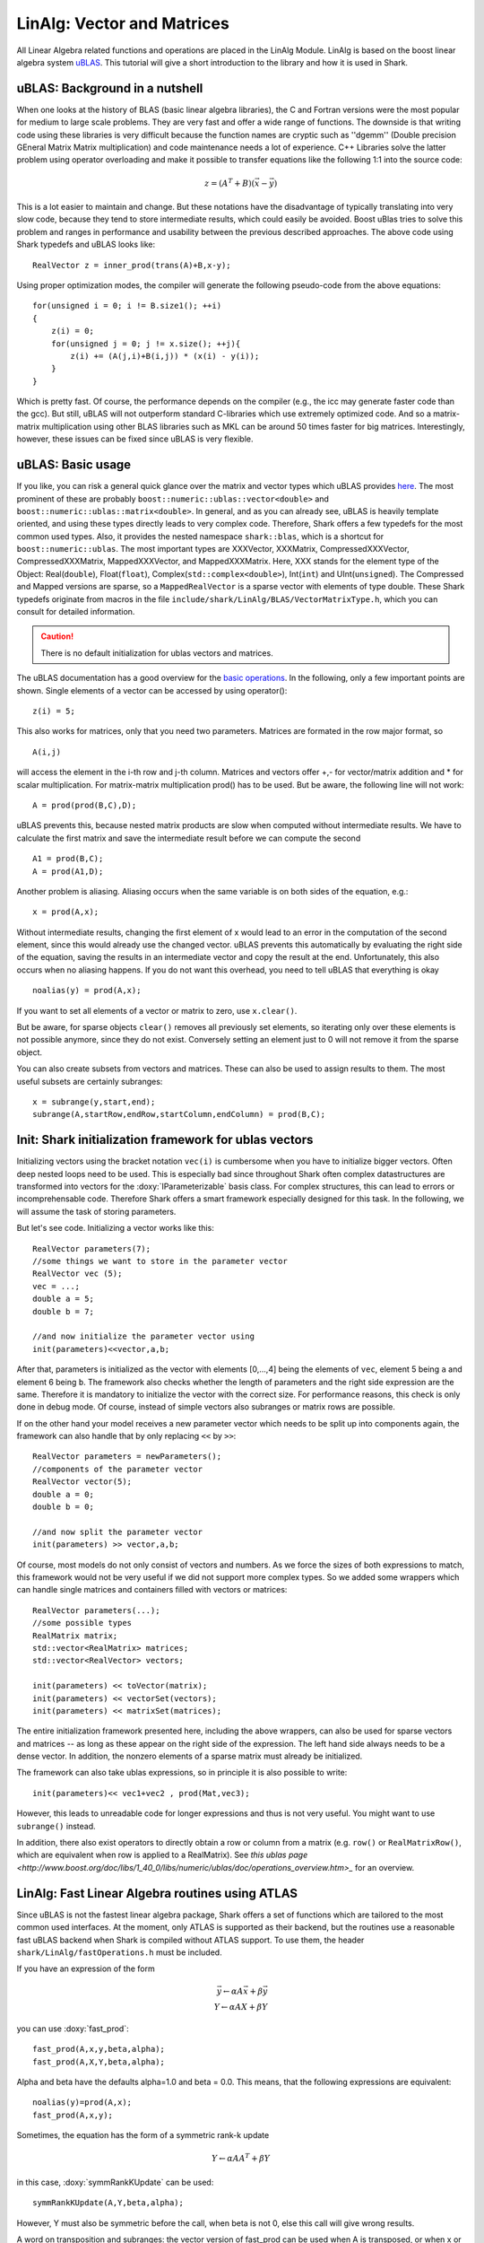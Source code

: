 

LinAlg: Vector and Matrices
===========================



All Linear Algebra related functions and operations are placed in the
LinAlg Module. LinAlg is based on the boost linear algebra system
`uBLAS <http://www.boost.org/doc/libs/release/libs/numeric>`_. This tutorial
will give a short introduction to the library and how it is used in Shark.



uBLAS: Background in a nutshell
-------------------------------


When one looks at the history of BLAS (basic linear algebra libraries), the
C and Fortran versions were the most popular for medium to large scale problems.
They are very fast and offer a wide range of functions. The downside is that
writing code using these libraries is very difficult because the function names
are cryptic such as ''dgemm'' (Double precision GEneral Matrix Matrix multiplication)
and code maintenance needs a lot of experience.  C++ Libraries solve the latter
problem using operator overloading and make it possible to transfer equations
like the following 1:1 into the source code:

.. math::
   z = (A^T+B)(\vec{x}-\vec{y})

This is a lot easier to maintain and change. But these notations have the disadvantage
of typically translating into very slow code, because they tend to store intermediate
results, which could easily be avoided. Boost uBlas tries to solve this problem and
ranges in performance and usability between the previous described approaches.
The above code using Shark typedefs and uBLAS looks like: ::

    RealVector z = inner_prod(trans(A)+B,x-y);

Using proper optimization modes, the compiler will generate the following pseudo-code from the above equations: ::

    for(unsigned i = 0; i != B.size1(); ++i)
    {
        z(i) = 0;
        for(unsigned j = 0; j != x.size(); ++j){
            z(i) += (A(j,i)+B(i,j)) * (x(i) - y(i));
        }
    }

Which is pretty fast. Of course, the performance depends on the
compiler (e.g., the icc may generate faster code than the gcc).  But
still, uBLAS will not outperform standard C-libraries which use extremely
optimized code. And so a matrix-matrix multiplication using other BLAS
libraries such as MKL can be around 50 times faster for big matrices.
Interestingly, however, these issues can be fixed since uBLAS is very
flexible.




uBLAS: Basic usage
------------------


If you like, you can risk a general quick glance over the matrix and
vector types which uBLAS provides
`here <http://www.boost.org/doc/libs/1_52_0/libs/numeric/ublas/doc/types_overview.htm>`_.
The most prominent of these are probably ``boost::numeric::ublas::vector<double>``
and ``boost::numeric::ublas::matrix<double>``. In general, and as you can already
see, uBLAS is heavily template oriented, and using these types directly
leads to very complex code. Therefore, Shark offers a few typedefs for
the most common used types. Also, it provides the nested namespace
``shark::blas``, which is a shortcut for ``boost::numeric::ublas``.
The most important types are XXXVector, XXXMatrix, CompressedXXXVector,
CompressedXXXMatrix, MappedXXXVector, and MappedXXXMatrix. Here, XXX stands
for the element type of the Object: Real(``double``), Float(``float``),
Complex(``std::complex<double>``), Int(``int``) and UInt(``unsigned``). The
Compressed and Mapped versions are sparse, so a ``MappedRealVector`` is a
sparse vector with elements of type double. These Shark typedefs originate
from macros in the file ``include/shark/LinAlg/BLAS/VectorMatrixType.h``,
which you can consult for detailed information.

.. caution::
  There is no default initialization for ublas vectors and matrices.


The uBLAS documentation has a good overview for the
`basic operations <http://www.boost.org/doc/libs/1_44_0/libs/numeric/ublas/doc/operations_overview.htm>`_.
In the following, only a few important points are shown.
Single elements of a vector can be accessed by using operator(): ::

    z(i) = 5;

This also works for matrices, only that you need two parameters. Matrices are formated in the row major format, so ::

    A(i,j)

will access the element in the i-th row and j-th column. Matrices and vectors offer +,- for vector/matrix addition and * for scalar multiplication.
For matrix-matrix multiplication prod() has to be used. But be aware, the following line will not work: ::

    A = prod(prod(B,C),D);

uBLAS prevents this, because nested matrix products are slow when computed without intermediate results. We have to calculate the first matrix
and save the intermediate result before we can compute the second ::

    A1 = prod(B,C);
    A = prod(A1,D);

Another problem is aliasing. Aliasing occurs when the same variable is on both sides of the equation, e.g.: ::

    x = prod(A,x);

Without intermediate results, changing the first element of x would lead to an error in the computation of the second element, since this
would already use the changed vector. uBLAS prevents this automatically by evaluating the right side of the equation, saving the results in
an intermediate vector and copy the result at the end. Unfortunately, this also occurs when no aliasing happens. If you do not want this
overhead, you need to tell uBLAS that everything is okay ::

    noalias(y) = prod(A,x);

If you want to set all elements of a vector or matrix to zero, use
``x.clear()``.

But be aware, for sparse objects ``clear()`` removes all previously set elements, so iterating only over these elements is not possible anymore,
since they do not exist. Conversely setting an element just to 0 will not remove it from the sparse object.

You can also create subsets from vectors and matrices. These can also be used to assign results to them.
The most useful subsets are certainly subranges::

    x = subrange(y,start,end);
    subrange(A,startRow,endRow,startColumn,endColumn) = prod(B,C);





Init: Shark initialization framework for ublas vectors
------------------------------------------------------



Initializing vectors using the bracket notation ``vec(i)`` is cumbersome when you have to initialize bigger vectors.
Often deep nested loops need to be used. This is especially bad since throughout Shark often complex datastructures
are transformed into vectors for the :doxy:`IParameterizable` basis class. For complex structures, this can lead
to errors or incomprehensable code. Therefore Shark offers a smart framework especially designed for this task.
In the following, we will assume the task of storing parameters.

But let's see code. Initializing a vector works like this::

  RealVector parameters(7);
  //some things we want to store in the parameter vector
  RealVector vec (5);
  vec = ...;
  double a = 5;
  double b = 7;

  //and now initialize the parameter vector using
  init(parameters)<<vector,a,b;

After that, parameters is initialized as the vector with elements [0,...,4] being the elements of ``vec``, element 5 being ``a`` and
element 6 being ``b``. The framework also checks whether the length of
parameters and the right side expression are the same. Therefore
it is mandatory to initialize the vector with the correct size. For performance reasons, this check is only done in debug mode. Of course, instead
of simple vectors also subranges or matrix rows are possible.

If on the other hand your model receives a new parameter vector which needs to be split up into components again, the framework can
also handle that by only replacing ``<<`` by ``>>``::

  RealVector parameters = newParameters();
  //components of the parameter vector
  RealVector vector(5);
  double a = 0;
  double b = 0;

  //and now split the parameter vector
  init(parameters) >> vector,a,b;

Of course, most models do not only consist of vectors and numbers. As we force the sizes of both expressions to match, this
framework would not be very useful if we did not support more complex types. So we added some wrappers which can handle single
matrices and containers filled with vectors or matrices::

  RealVector parameters(...);
  //some possible types
  RealMatrix matrix;
  std::vector<RealMatrix> matrices;
  std::vector<RealVector> vectors;

  init(parameters) << toVector(matrix);
  init(parameters) << vectorSet(vectors);
  init(parameters) << matrixSet(matrices);

The entire initialization framework presented here, including the above wrappers, can also be used for sparse vectors and
matrices -- as long as these appear on the right side of the expression. The left hand side always needs to be a dense vector.
In addition, the nonzero elements of a sparse matrix must already be initialized.


The framework can also take ublas expressions, so in principle it is also possible to write::

  init(parameters)<< vec1+vec2 , prod(Mat,vec3);

However, this leads to unreadable code for longer expressions and thus is not very useful. You might want to use ``subrange()`` instead.

In addition, there also exist operators to directly obtain a row or column from a matrix (e.g. ``row()`` or ``RealMatrixRow()``, which
are equivalent when row is applied to a RealMatrix). See `this ublas page <http://www.boost.org/doc/libs/1_40_0/libs/numeric/ublas/doc/operations_overview.htm>_`
for an overview.







.. _label_for_linalg_atlas:


LinAlg: Fast Linear Algebra routines using ATLAS
------------------------------------------------



Since uBLAS is not the fastest linear algebra package, Shark offers a set of functions which are tailored to the most common used interfaces.
At the moment, only ATLAS is supported as their backend, but the routines use a reasonable fast uBLAS backend when Shark is compiled without ATLAS support.
To use them, the header ``shark/LinAlg/fastOperations.h`` must be included.

If you have an expression of the form

.. math::
  \vec{y} \leftarrow \alpha A \vec{x} + \beta \vec{y}\\
  Y \leftarrow \alpha A X + \beta Y

you can use :doxy:`fast_prod`::

  fast_prod(A,x,y,beta,alpha);
  fast_prod(A,X,Y,beta,alpha);

Alpha and beta have the defaults alpha=1.0 and beta = 0.0. This means, that the following expressions are equivalent::

  noalias(y)=prod(A,x);
  fast_prod(A,x,y);

Sometimes, the equation has the form of a symmetric rank-k update

.. math::
  Y \leftarrow \alpha A A^T + \beta Y

in this case, :doxy:`symmRankKUpdate` can be used::

  symmRankKUpdate(A,Y,beta,alpha);

However, Y must also be symmetric before the call, when beta is not 0, else this call will give wrong results.

A word on transposition and subranges: the vector version of fast_prod can be used when A is transposed,
or when x or y are subranges of their original vectors. The fast_prod or symm_prod for matrices only allows for
transposing the arguments, not of the resulting matrix Y. Trying this will fail dramatically during compilation
with long error messages.

For small problems, the performance gain of this functions is minimal, and especially not relevant for matrix-vector
products. In this case, you can just use the uBLAS prod as usual. For big problems, speed-ups of factor 5-10 are possible.




